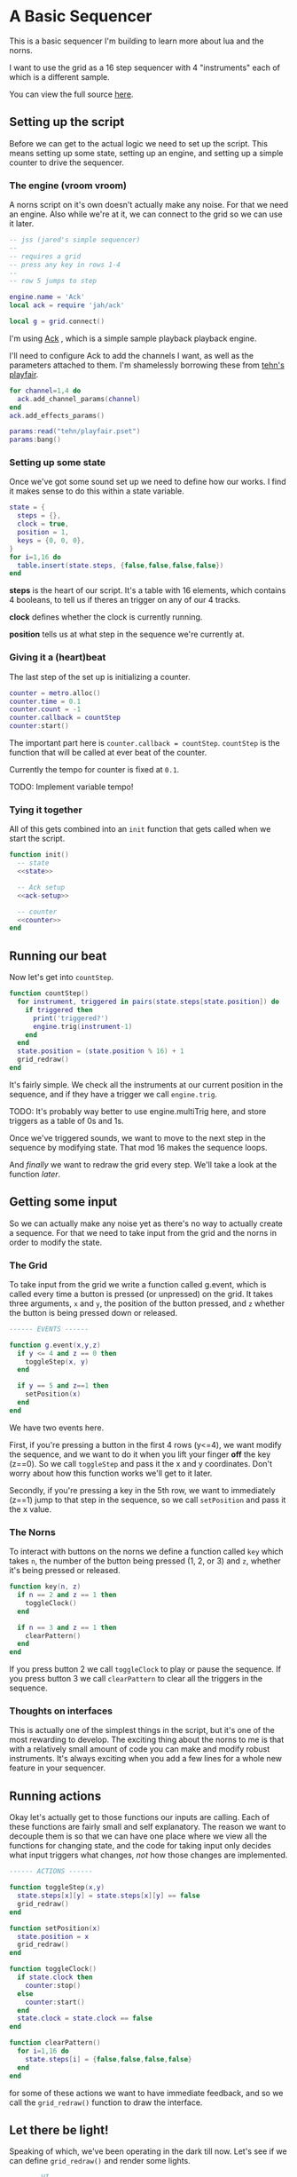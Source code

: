 * A Basic Sequencer
  This is a basic sequencer I'm building to learn more about lua and the norns.
  
  I want to use the grid as a 16 step sequencer with 4 "instruments" each of
  which is a different sample.
  
  You can view the full source [[https://gitlab.com/jaredpereira/norns-scripts/blob/master/sequencer/sequencer.lua][here]].
  
** Setting up the script
   Before we can get to the actual logic we need to set up the script. This
   means setting up some state, setting up an engine, and setting up a simple
   counter to drive the sequencer. 
   
*** The engine (vroom vroom) 
    A norns script on it's own doesn't actually make any noise. For that we need
    an engine. Also while we're at it, we can connect to the grid so we can use
    it later.

    #+BEGIN_SRC lua :tangle yes
      -- jss (jared's simple sequencer)
      --
      -- requires a grid
      -- press any key in rows 1-4
      --
      -- row 5 jumps to step

      engine.name = 'Ack'
      local ack = require 'jah/ack'

      local g = grid.connect()
    #+END_SRC

    I'm using [[https://monome.org/docs/norns/dust/jah/ack/][Ack]] , which is a simple sample playback playback engine.
   
    I'll need to configure Ack to add the channels I want, as well as the
    parameters attached to them. I'm shamelessly borrowing these from [[https://github.com/monome/dust/blob/master/scripts/tehn/playfair.lua][tehn's
    playfair]].
    #+NAME: ack-setup
    #+BEGIN_SRC lua
      for channel=1,4 do
        ack.add_channel_params(channel)
      end
      ack.add_effects_params()

      params:read("tehn/playfair.pset")
      params:bang()

    #+END_SRC

*** Setting up some state
    Once we've got some sound set up we need to define how our works. I find it
    makes sense to do this within a state variable.
    
    #+NAME: state
    #+BEGIN_SRC lua
      state = {
        steps = {},
        clock = true,
        position = 1,
        keys = {0, 0, 0},
      }
      for i=1,16 do
        table.insert(state.steps, {false,false,false,false})
      end
    #+END_SRC

    *steps* is the heart of our script. It's a table with 16 elements, which
    contains 4 booleans, to tell us if theres an trigger on any of our 4 tracks.
    
    *clock* defines whether the clock is currently running.
    
    *position* tells us at what step in the sequence we're currently at.
      
*** Giving it a (heart)beat
    The last step of the set up is initializing a counter.
    
    #+NAME: counter
    #+BEGIN_SRC lua
      counter = metro.alloc()
      counter.time = 0.1
      counter.count = -1
      counter.callback = countStep
      counter:start()
    #+END_SRC
    
    The important part here is =counter.callback = countStep=. =countStep= is
    the function that will be called at ever beat of the counter.
    
    Currently the tempo for counter is fixed at =0.1=. 
    
    TODO: Implement variable tempo!
    
*** Tying it together
    All of this gets combined into an =init= function that gets called when we
    start the script. 
    
    #+BEGIN_SRC lua :tangle yes :noweb yes
      function init()
        -- state
        <<state>>

        -- Ack setup
        <<ack-setup>>

        -- counter
        <<counter>>
      end

    #+END_SRC

** Running our beat
   Now let's get into =countStep=.
   
   #+BEGIN_SRC lua :tangle yes
     function countStep()
       for instrument, triggered in pairs(state.steps[state.position]) do
         if triggered then
           print('triggered?')
           engine.trig(instrument-1)
         end
       end
       state.position = (state.position % 16) + 1
       grid_redraw()
     end
   #+END_SRC
   
   It's fairly simple. We check all the instruments at our current position in
   the sequence, and if they have a trigger we call =engine.trig=.

   TODO: It's probably way better to use engine.multiTrig here, and store
   triggers as a table of 0s and 1s.
   
   Once we've triggered sounds, we want to move to the next step in the sequence
   by modifying state. That mod 16 makes the sequence loops.
   
   And /finally/ we want to redraw the grid every step. We'll take a look at the
   function [[*Let there be light!][later]].
** Getting some input
   So we can actually make any noise yet as there's no way to actually create a
   sequence. For that we need to take input from the grid and the norns in order
   to modify the state.
*** The Grid
    To take input from the grid we write a function called g.event, which is
    called every time a button is pressed (or unpressed) on the grid. It takes
    three arguments, =x= and =y=, the position of the button pressed, and =z=
    whether the button is being pressed down or released.
    
    #+BEGIN_SRC lua :tangle yes
      ------ EVENTS ------

      function g.event(x,y,z)
        if y <= 4 and z == 0 then
          toggleStep(x, y)
        end

        if y == 5 and z==1 then
          setPosition(x)
        end
      end
    #+END_SRC

    We have two events here. 

    First, if you're pressing a button in the first 4 rows (y<=4), we want modify the
    sequence, and we want to do it when you lift your finger *off* the key (z==0). So
    we call =toggleStep= and pass it the x and y coordinates. Don't worry about
    how this function works we'll get to it later.
    
    Secondly, if you're pressing a key in the 5th row, we want to immediately
    (z==1) jump to that step in the sequence, so we call =setPosition= and pass
    it the x value. 
*** The Norns
    To interact with buttons on the norns we define a function called =key=
    which takes =n=, the number of the button being pressed (1, 2, or 3) and
    =z=, whether it's being pressed or released.

    #+BEGIN_SRC lua :tangle yes
      function key(n, z)
        if n == 2 and z == 1 then
          toggleClock()
        end

        if n == 3 and z == 1 then
          clearPattern()
        end
      end
    #+END_SRC

    If you press button 2 we call =toggleClock= to play or pause the sequence.
    If you press button 3 we call =clearPattern= to clear all the triggers in
    the sequence.
*** Thoughts on interfaces
    This is actually one of the simplest things in the script, but it's one of
    the most rewarding to develop. The exciting thing about the norns to me is
    that with a relatively small amount of code you can make and modify robust
    instruments. It's always exciting when you add a few lines for a whole new
    feature in your sequencer.
** Running actions
   Okay let's actually get to those functions our inputs are calling. Each of
   these functions are fairly small and self explanatory. The reason we want to
   decouple them is so that we can have one place where we view all the
   functions for changing state, and the code for taking input only decides what
   input triggers what changes, /not/ how those changes are implemented. 

   #+BEGIN_SRC lua :tangle yes
     ------ ACTIONS ------

     function toggleStep(x,y)
       state.steps[x][y] = state.steps[x][y] == false
       grid_redraw()
     end

     function setPosition(x)
       state.position = x
       grid_redraw()
     end

     function toggleClock()
       if state.clock then
         counter:stop()
       else
         counter:start()
       end
       state.clock = state.clock == false
     end

     function clearPattern()
       for i=1,16 do
         state.steps[i] = {false,false,false,false}
       end
     end
   #+END_SRC
   
   for some of these actions we want to have immediate feedback, and so we call
   the =grid_redraw()= function to draw the interface.
** Let there be light!
   Speaking of which, we've been operating in the dark till now. Let's see if we
   can define =grid_redraw()= and render some lights.
   
   #+BEGIN_SRC lua :tangle yes 
     ------- UI -------

     function grid_redraw()
       g.all(0)
       for step, value in pairs(state.steps) do
         for instrument, trigged in pairs(value) do
           if step == state.position then
             g.led(step, instrument, 5)
           end
           if trigged then
             g.led(step,instrument, 10)
           end
         end
       end
       g.refresh()
     end
   #+END_SRC
   
   We want to do two things:
   1. Light up every active trigger
   2. Light up a column of buttons on the active step, so you can see where the
      pattern is.

   We do all this based on the state. First we iterate through all the steps in
   the sequence. If it's the active step, we light each led with a value of 5,
   and then if theres a trigger on that step we light it with a value of 10.
   This means even on the active step you can differentiate which instruments
   are triggered. 
*** The Screen
    Finally, we want to put /something/ on the screen, if only to avoid a bit of
    a bug in the current version of norns (if there's nothing drawn you can't
    enter the "script view" and so can't press buttons.
    
    #+BEGIN_SRC lua :tangle yes
      function redraw()
        screen.clear()
        screen.text('jss')
        screen.update()
      end

    #+END_SRC
